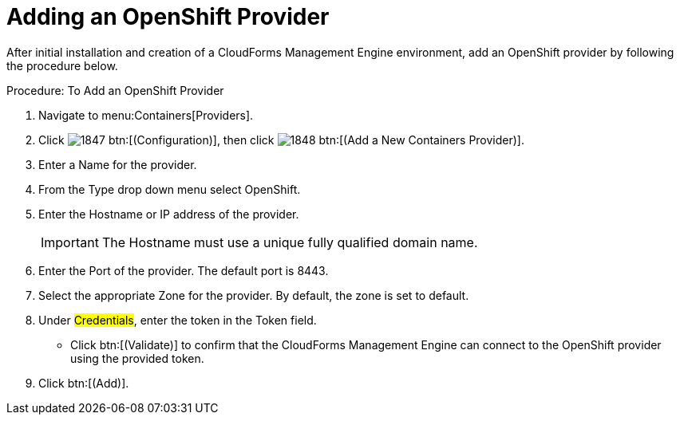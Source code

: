 = Adding an OpenShift Provider

After initial installation and creation of a CloudForms Management Engine environment, add an OpenShift provider by following the procedure below.

.Procedure: To Add an OpenShift Provider
. Navigate to menu:Containers[Providers]. 
. Click  image:images/1847.png[] btn:[(Configuration)], then click  image:images/1848.png[] btn:[(Add a New Containers Provider)]. 
. Enter a [label]#Name# for the provider. 
. From the [label]#Type# drop down menu select [label]#OpenShift#. 
. Enter the [label]#Hostname or IP address# of the provider. 
+
IMPORTANT: The [label]#Hostname# must use a unique fully qualified domain name. 
+
. Enter the [label]#Port# of the provider.
  The default port is [literal]+8443+. 
. Select the appropriate [label]#Zone# for the provider.
  By default, the zone is set to [label]#default#. 
. Under #Credentials#, enter the token in the [label]#Token# field. 
* Click btn:[(Validate)] to confirm that the CloudForms Management Engine can connect to the OpenShift provider using the provided token. 
. Click btn:[(Add)]. 

